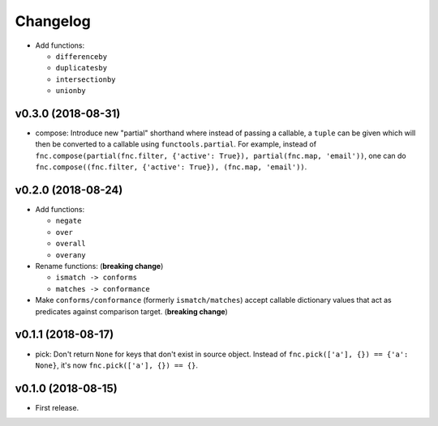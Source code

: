 Changelog
=========


- Add functions:

  - ``differenceby``
  - ``duplicatesby``
  - ``intersectionby``
  - ``unionby``


v0.3.0 (2018-08-31)
-------------------

- compose: Introduce new "partial" shorthand where instead of passing a callable, a ``tuple`` can be given which will then be converted to a callable using ``functools.partial``. For example, instead of ``fnc.compose(partial(fnc.filter, {'active': True}), partial(fnc.map, 'email'))``, one can do ``fnc.compose((fnc.filter, {'active': True}), (fnc.map, 'email'))``.


v0.2.0 (2018-08-24)
-------------------

- Add functions:

  - ``negate``
  - ``over``
  - ``overall``
  - ``overany``

- Rename functions: (**breaking change**)

  - ``ismatch -> conforms``
  - ``matches -> conformance``

- Make ``conforms/conformance`` (formerly ``ismatch/matches``) accept callable dictionary values that act as predicates against comparison target. (**breaking change**)


v0.1.1 (2018-08-17)
-------------------

- pick: Don't return ``None`` for keys that don't exist in source object. Instead of ``fnc.pick(['a'], {}) == {'a': None}``, it's now ``fnc.pick(['a'], {}) == {}``.


v0.1.0 (2018-08-15)
-------------------

- First release.

